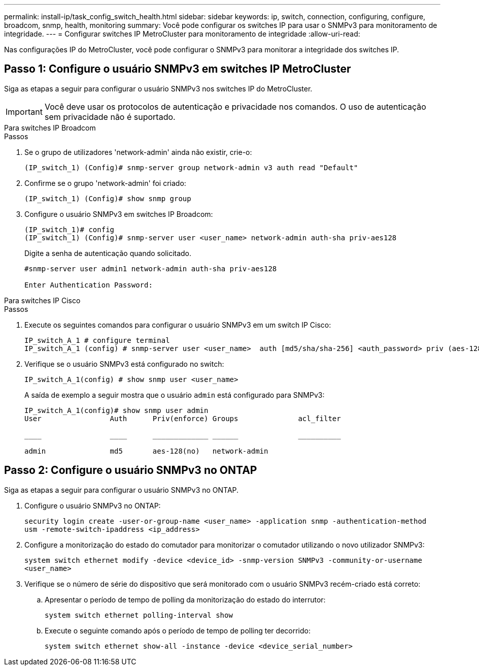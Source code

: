 ---
permalink: install-ip/task_config_switch_health.html 
sidebar: sidebar 
keywords: ip, switch, connection, configuring, configure, broadcom, snmp, health, monitoring 
summary: Você pode configurar os switches IP para usar o SNMPv3 para monitoramento de integridade. 
---
= Configurar switches IP MetroCluster para monitoramento de integridade
:allow-uri-read: 


[role="lead"]
Nas configurações IP do MetroCluster, você pode configurar o SNMPv3 para monitorar a integridade dos switches IP.



== Passo 1: Configure o usuário SNMPv3 em switches IP MetroCluster

Siga as etapas a seguir para configurar o usuário SNMPv3 nos switches IP do MetroCluster.


IMPORTANT: Você deve usar os protocolos de autenticação e privacidade nos comandos. O uso de autenticação sem privacidade não é suportado.

[role="tabbed-block"]
====
.Para switches IP Broadcom
--
.Passos
. Se o grupo de utilizadores 'network-admin' ainda não existir, crie-o:
+
`(IP_switch_1) (Config)# snmp-server group network-admin v3 auth read "Default"`

. Confirme se o grupo 'network-admin' foi criado:
+
`(IP_switch_1) (Config)# show snmp group`

. Configure o usuário SNMPv3 em switches IP Broadcom:
+
[listing]
----
(IP_switch_1)# config
(IP_switch_1) (Config)# snmp-server user <user_name> network-admin auth-sha priv-aes128
----
+
Digite a senha de autenticação quando solicitado.

+
[listing]
----
#snmp-server user admin1 network-admin auth-sha priv-aes128

Enter Authentication Password:
----


--
.Para switches IP Cisco
--
.Passos
. Execute os seguintes comandos para configurar o usuário SNMPv3 em um switch IP Cisco:
+
[listing]
----
IP_switch_A_1 # configure terminal
IP_switch_A_1 (config) # snmp-server user <user_name>  auth [md5/sha/sha-256] <auth_password> priv (aes-128) <priv_password>
----
. Verifique se o usuário SNMPv3 está configurado no switch:
+
`IP_switch_A_1(config) # show snmp user <user_name>`

+
A saída de exemplo a seguir mostra que o usuário `admin` está configurado para SNMPv3:

+
[listing]
----
IP_switch_A_1(config)# show snmp user admin
User                Auth      Priv(enforce) Groups              acl_filter

____                ____      _____________ ______              __________

admin               md5       aes-128(no)   network-admin
----


--
====


== Passo 2: Configure o usuário SNMPv3 no ONTAP

Siga as etapas a seguir para configurar o usuário SNMPv3 no ONTAP.

. Configure o usuário SNMPv3 no ONTAP:
+
`security login create -user-or-group-name <user_name> -application snmp -authentication-method usm -remote-switch-ipaddress <ip_address>`

. Configure a monitorização do estado do comutador para monitorizar o comutador utilizando o novo utilizador SNMPv3:
+
`system switch ethernet modify -device <device_id> -snmp-version SNMPv3 -community-or-username <user_name>`

. Verifique se o número de série do dispositivo que será monitorado com o usuário SNMPv3 recém-criado está correto:
+
.. Apresentar o período de tempo de polling da monitorização do estado do interrutor:
+
`system switch ethernet polling-interval show`

.. Execute o seguinte comando após o período de tempo de polling ter decorrido:
+
`system switch ethernet show-all -instance -device <device_serial_number>`





